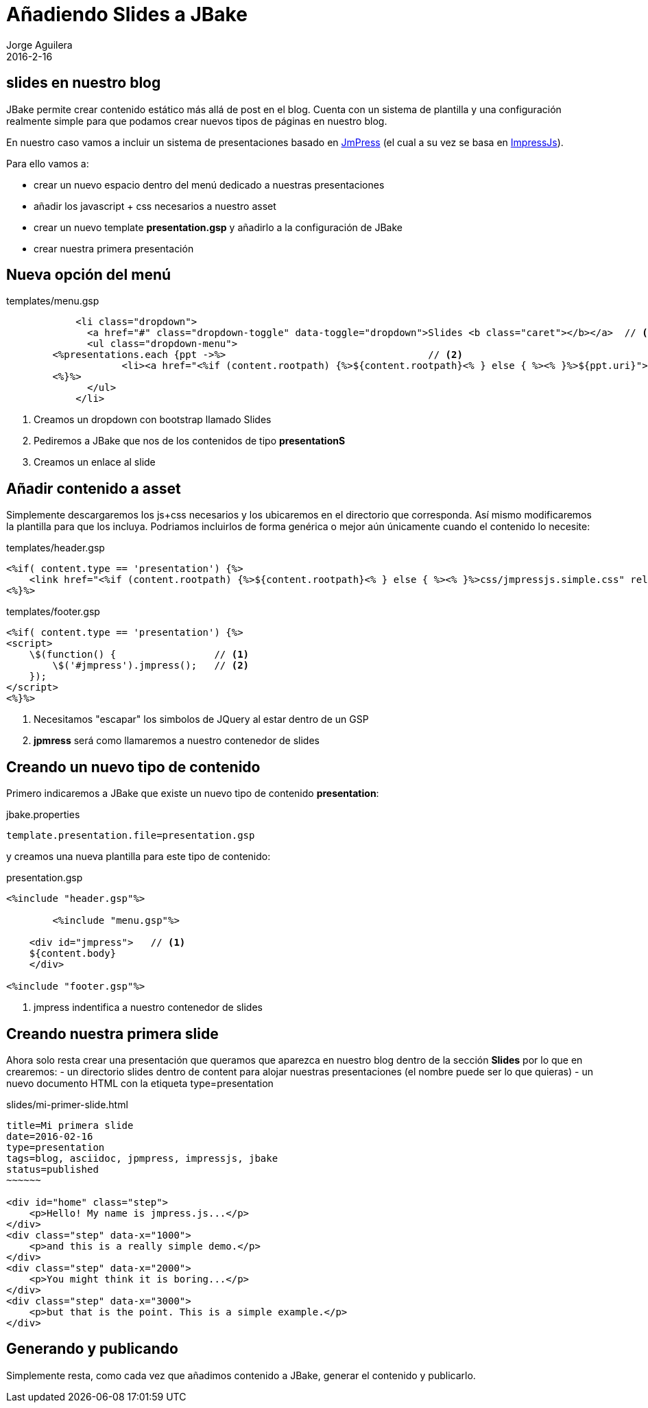 = Añadiendo Slides a JBake
Jorge Aguilera
2016-2-16
:jbake-type: post
:jbake-status: published
:jbake-tags: blog, asciidoc
:idprefix:

== slides en nuestro blog

JBake permite crear contenido estático más allá de post en el blog. Cuenta con un sistema de plantilla y una configuración
realmente simple para que podamos crear nuevos tipos de páginas en nuestro blog.

En nuestro caso vamos a incluir un sistema de presentaciones basado
en link:http://jmpressjs.github.io/docs/index.html[JmPress] (el cual a su vez se basa en
link:http://impress.github.io/impress.js/#/bored#[ImpressJs]).

Para ello vamos a:

- crear un nuevo espacio dentro del menú dedicado a nuestras presentaciones
- añadir los javascript + css necesarios a nuestro asset
- crear un nuevo template *presentation.gsp* y añadirlo a la configuración de JBake
- crear nuestra primera presentación

== Nueva opción del menú

[source]
.templates/menu.gsp
----
            <li class="dropdown">
              <a href="#" class="dropdown-toggle" data-toggle="dropdown">Slides <b class="caret"></b></a>  // <1>
              <ul class="dropdown-menu">
	<%presentations.each {ppt ->%>                                   // <2>
		    <li><a href="<%if (content.rootpath) {%>${content.rootpath}<% } else { %><% }%>${ppt.uri}">${ppt.title}</a></li> // <3>
  	<%}%>
              </ul>
            </li>
----
<1> Creamos un dropdown con bootstrap llamado Slides
<2> Pediremos a JBake que nos de los contenidos de tipo *presentationS*
<3> Creamos un enlace al slide

== Añadir contenido a asset

Simplemente descargaremos los js+css necesarios y los ubicaremos en el directorio que corresponda. Así mismo modificaremos
la plantilla para que los incluya. Podriamos incluirlos de forma genérica o mejor aún únicamente cuando el contenido lo necesite:

[source]
.templates/header.gsp
----
<%if( content.type == 'presentation') {%>
    <link href="<%if (content.rootpath) {%>${content.rootpath}<% } else { %><% }%>css/jmpressjs.simple.css" rel="stylesheet" type="text/css">
<%}%>
----

[source]
.templates/footer.gsp
----
<%if( content.type == 'presentation') {%>
<script>
    \$(function() {                 // <1>
        \$('#jmpress').jmpress();   // <2>
    });
</script>
<%}%>
----
<1> Necesitamos "escapar" los simbolos de JQuery al estar dentro de un GSP
<2> *jpmress* será como llamaremos a nuestro contenedor de slides


== Creando un nuevo tipo de contenido

Primero indicaremos a JBake que existe un nuevo tipo de contenido *presentation*:

[source]
.jbake.properties
----
template.presentation.file=presentation.gsp
----

y creamos una nueva plantilla para este tipo de contenido:

[source]
.presentation.gsp
----
<%include "header.gsp"%>

	<%include "menu.gsp"%>

    <div id="jmpress">   // <1>
    ${content.body}
    </div>

<%include "footer.gsp"%>
----
<1> jmpress indentifica a nuestro contenedor de slides


== Creando nuestra primera slide

Ahora solo resta crear una presentación que queramos que aparezca en nuestro blog dentro de la sección *Slides* por
lo que en crearemos:
- un directorio slides dentro de content para alojar nuestras presentaciones (el nombre puede ser lo que quieras)
- un nuevo documento HTML con la etiqueta type=presentation

[source]
.slides/mi-primer-slide.html
----
title=Mi primera slide
date=2016-02-16
type=presentation
tags=blog, asciidoc, jpmpress, impressjs, jbake
status=published
~~~~~~

<div id="home" class="step">
    <p>Hello! My name is jmpress.js...</p>
</div>
<div class="step" data-x="1000">
    <p>and this is a really simple demo.</p>
</div>
<div class="step" data-x="2000">
    <p>You might think it is boring...</p>
</div>
<div class="step" data-x="3000">
    <p>but that is the point. This is a simple example.</p>
</div>

----


== Generando y publicando

Simplemente resta, como cada vez que añadimos contenido a JBake, generar el contenido y publicarlo.